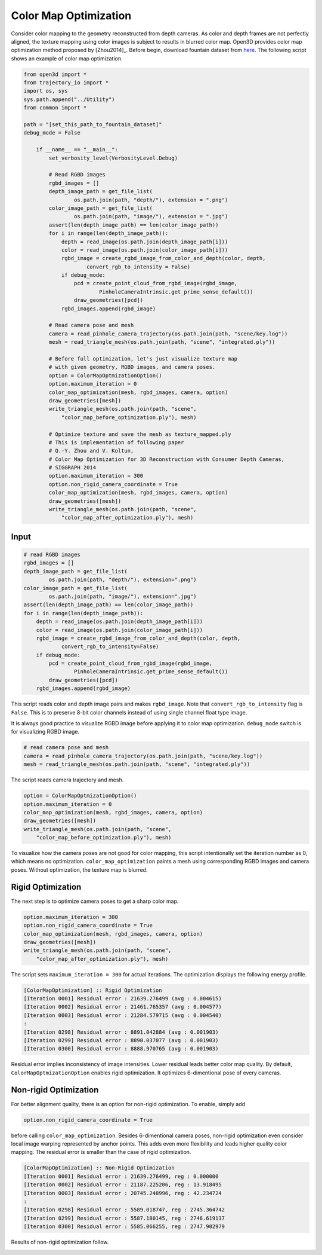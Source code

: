 .. _color_map_optimization:

Color Map Optimization
-------------------------------------

Consider color mapping to the geometry reconstructed from depth cameras. As color and depth frames are not perfectly aligned, the texture mapping using color images is subject to results in blurred color map. Open3D provides color map optimization method proposed by [Zhou2014]_. Before begin, download fountain dataset from `here <https://drive.google.com/open?id=1eT45y8qw3TLED2YY9-K1Ot6dQuF9GDPJ>`_. The following script shows an example of color map optimization.

.. code-block:: python

    from open3d import *
    from trajectory_io import *
    import os, sys
    sys.path.append("../Utility")
    from common import *

    path = "[set_this_path_to_fountain_dataset]"
    debug_mode = False

        if __name__ == "__main__":
            set_verbosity_level(VerbosityLevel.Debug)

            # Read RGBD images
            rgbd_images = []
            depth_image_path = get_file_list(
                    os.path.join(path, "depth/"), extension = ".png")
            color_image_path = get_file_list(
                    os.path.join(path, "image/"), extension = ".jpg")
            assert(len(depth_image_path) == len(color_image_path))
            for i in range(len(depth_image_path)):
                depth = read_image(os.path.join(depth_image_path[i]))
                color = read_image(os.path.join(color_image_path[i]))
                rgbd_image = create_rgbd_image_from_color_and_depth(color, depth,
                        convert_rgb_to_intensity = False)
                if debug_mode:
                    pcd = create_point_cloud_from_rgbd_image(rgbd_image,
                            PinholeCameraIntrinsic.get_prime_sense_default())
                    draw_geometries([pcd])
                rgbd_images.append(rgbd_image)

            # Read camera pose and mesh
            camera = read_pinhole_camera_trajectory(os.path.join(path, "scene/key.log"))
            mesh = read_triangle_mesh(os.path.join(path, "scene", "integrated.ply"))

            # Before full optimization, let's just visualize texture map
            # with given geometry, RGBD images, and camera poses.
            option = ColorMapOptmizationOption()
            option.maximum_iteration = 0
            color_map_optimization(mesh, rgbd_images, camera, option)
            draw_geometries([mesh])
            write_triangle_mesh(os.path.join(path, "scene",
                "color_map_before_optimization.ply"), mesh)

            # Optimize texture and save the mesh as texture_mapped.ply
            # This is implementation of following paper
            # Q.-Y. Zhou and V. Koltun,
            # Color Map Optimization for 3D Reconstruction with Consumer Depth Cameras,
            # SIGGRAPH 2014
            option.maximum_iteration = 300
            option.non_rigid_camera_coordinate = True
            color_map_optimization(mesh, rgbd_images, camera, option)
            draw_geometries([mesh])
            write_triangle_mesh(os.path.join(path, "scene",
                "color_map_after_optimization.ply"), mesh)

Input
````````````````````````

.. code-block:: python

    # read RGBD images
    rgbd_images = []
    depth_image_path = get_file_list(
            os.path.join(path, "depth/"), extension=".png")
    color_image_path = get_file_list(
            os.path.join(path, "image/"), extension=".jpg")
    assert(len(depth_image_path) == len(color_image_path))
    for i in range(len(depth_image_path)):
        depth = read_image(os.path.join(depth_image_path[i]))
        color = read_image(os.path.join(color_image_path[i]))
        rgbd_image = create_rgbd_image_from_color_and_depth(color, depth,
                convert_rgb_to_intensity=False)
        if debug_mode:
            pcd = create_point_cloud_from_rgbd_image(rgbd_image,
                    PinholeCameraIntrinsic.get_prime_sense_default())
            draw_geometries([pcd])
        rgbd_images.append(rgbd_image)

This script reads color and depth image pairs and makes ``rgbd_image``. Note that ``convert_rgb_to_intensity`` flag is ``False``. This is to preserve 8-bit color channels instead of using single channel float type image.

It is always good practice to visualize RGBD image before applying it to color map optimization. ``debug_mode`` switch is for visualizing RGBD image.

.. code-block:: python

    # read camera pose and mesh
    camera = read_pinhole_camera_trajectory(os.path.join(path, "scene/key.log"))
    mesh = read_triangle_mesh(os.path.join(path, "scene", "integrated.ply"))

The script reads camera trajectory and mesh.

.. code-block:: python

    option = ColorMapOptmizationOption()
    option.maximum_iteration = 0
    color_map_optimization(mesh, rgbd_images, camera, option)
    draw_geometries([mesh])
    write_triangle_mesh(os.path.join(path, "scene",
        "color_map_before_optimization.ply"), mesh)

To visualize how the camera poses are not good for color mapping, this script intentionally set the iteration number as 0, which means no optimization. ``color_map_optimization`` paints a mesh using corresponding RGBD images and camera poses. Without optimization, the texture map is blurred.

.. image:: ../../_static/Advanced/color_map_optimization/initial.png
    :width: 300px

.. image:: ../../_static/Advanced/color_map_optimization/initial_zoom.png
    :width: 300px

Rigid Optimization
```````````````````````````````

The next step is to optimize camera poses to get a sharp color map.

.. code-block:: python

    option.maximum_iteration = 300
    option.non_rigid_camera_coordinate = True
    color_map_optimization(mesh, rgbd_images, camera, option)
    draw_geometries([mesh])
    write_triangle_mesh(os.path.join(path, "scene",
        "color_map_after_optimization.ply"), mesh)

The script sets ``maximum_iteration = 300`` for actual iterations. The optimization displays the following energy profile.

.. code-block:: shell

    [ColorMapOptimization] :: Rigid Optimization
    [Iteration 0001] Residual error : 21639.276499 (avg : 0.004615)
    [Iteration 0002] Residual error : 21461.765357 (avg : 0.004577)
    [Iteration 0003] Residual error : 21284.579715 (avg : 0.004540)
    :
    [Iteration 0298] Residual error : 8891.042884 (avg : 0.001903)
    [Iteration 0299] Residual error : 8890.037077 (avg : 0.001903)
    [Iteration 0300] Residual error : 8888.970765 (avg : 0.001903)

Residual error implies inconsistency of image intensities. Lower residual leads better color map quality. By default, ``ColorMapOptmizationOption`` enables rigid optimization. It optimizes 6-dimentional pose of every cameras.

.. image:: ../../_static/Advanced/color_map_optimization/rigid.png
    :width: 300px

.. image:: ../../_static/Advanced/color_map_optimization/rigid_zoom.png
    :width: 300px

Non-rigid Optimization
```````````````````````````````````

For better alignment quality, there is an option for non-rigid optimization. To enable, simply add

.. code-block:: python

    option.non_rigid_camera_coordinate = True

before calling ``color_map_optimization``. Besides 6-dimentional camera poses, non-rigid optimization even consider local image warping represented by anchor points. This adds even more flexibility and leads higher quality color mapping. The residual error is smaller than the case of rigid optimization.

.. code-block:: shell

    [ColorMapOptimization] :: Non-Rigid Optimization
    [Iteration 0001] Residual error : 21639.276499, reg : 0.000000
    [Iteration 0002] Residual error : 21187.225206, reg : 13.918495
    [Iteration 0003] Residual error : 20745.248996, reg : 42.234724
    :
    [Iteration 0298] Residual error : 5589.018747, reg : 2745.364742
    [Iteration 0299] Residual error : 5587.180145, reg : 2746.619137
    [Iteration 0300] Residual error : 5585.066255, reg : 2747.902979

Results of non-rigid optimization follow.

.. image:: ../../_static/Advanced/color_map_optimization/non_rigid.png
    :width: 300px

.. image:: ../../_static/Advanced/color_map_optimization/non_rigid_zoom.png
    :width: 300px
